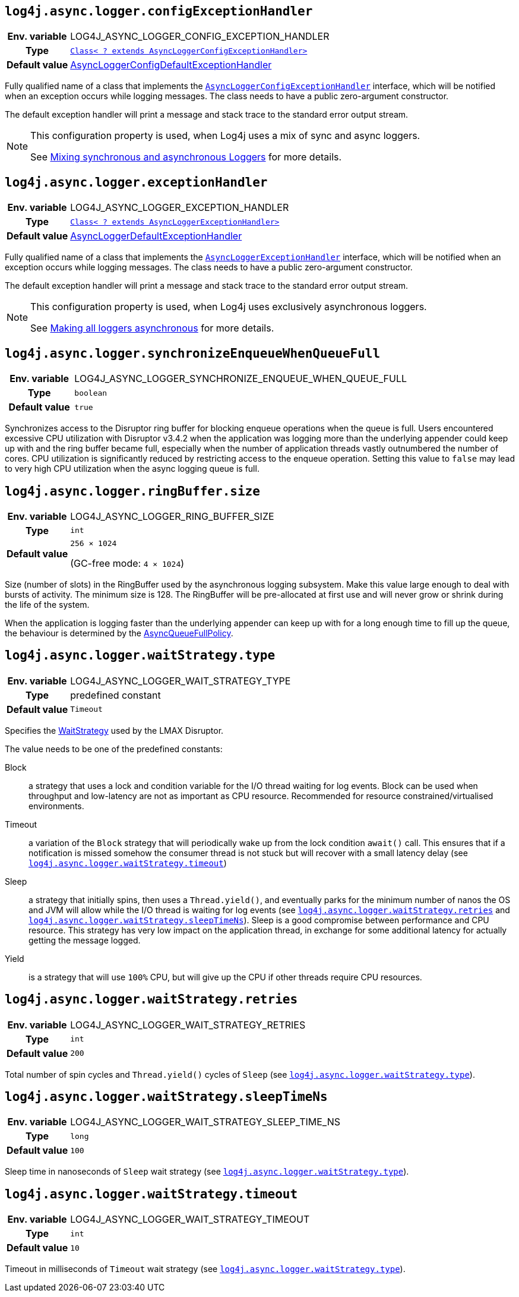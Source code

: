 ////
    Licensed to the Apache Software Foundation (ASF) under one or more
    contributor license agreements.  See the NOTICE file distributed with
    this work for additional information regarding copyright ownership.
    The ASF licenses this file to You under the Apache License, Version 2.0
    (the "License"); you may not use this file except in compliance with
    the License.  You may obtain a copy of the License at

         http://www.apache.org/licenses/LICENSE-2.0

    Unless required by applicable law or agreed to in writing, software
    distributed under the License is distributed on an "AS IS" BASIS,
    WITHOUT WARRANTIES OR CONDITIONS OF ANY KIND, either express or implied.
    See the License for the specific language governing permissions and
    limitations under the License.
////
[id=log4j.async.logger.configExceptionHandler]
== `log4j.async.logger.configExceptionHandler`

[cols="1h,5"]
|===
| Env. variable
| LOG4J_ASYNC_LOGGER_CONFIG_EXCEPTION_HANDLER

| Type
| link:../javadoc/log4j-async-logger/org/apache/logging/log4j/async/logger/AsyncLoggerConfigExceptionHandler.html[`Class< ? extends AsyncLoggerConfigExceptionHandler>`]

| Default value
| link:../javadoc/log4j-async-logger/org/apache/logging/log4j/async/logger/internal/AsyncLoggerConfigDefaultExceptionHandler.html[AsyncLoggerConfigDefaultExceptionHandler]
|===

Fully qualified name of a class that implements the
link:../javadoc/log4j-async-logger/org/apache/logging/log4j/async/logger/AsyncLoggerConfigExceptionHandler.html[`AsyncLoggerConfigExceptionHandler`]
interface, which will be notified when an exception occurs while logging messages.
The class needs to have a public zero-argument constructor.

The default exception handler will print a message and stack trace to the standard error output stream.

[NOTE]
====
This configuration property is used, when Log4j uses a mix of sync and async loggers.

See xref:manual/async.adoc#MixedSync-Async[Mixing synchronous and asynchronous Loggers] for more details.
====

[id=log4j.async.logger.exceptionHandler]
== `log4j.async.logger.exceptionHandler`

[cols="1h,5"]
|===
| Env. variable
| LOG4J_ASYNC_LOGGER_EXCEPTION_HANDLER

| Type
| link:../javadoc/log4j-async-logger/org/apache/logging/log4j/async/logger/AsyncLoggerExceptionHandler.html[`Class< ? extends AsyncLoggerExceptionHandler>`]

| Default value
| link:../javadoc/log4j-async-logger/org/apache/logging/log4j/async/logger/internal/AsyncLoggerDefaultExceptionHandler.html[AsyncLoggerDefaultExceptionHandler]
|===

Fully qualified name of a class that implements the
link:../javadoc/log4j-async-logger/org/apache/logging/log4j/async/logger/AsyncLoggerExceptionHandler.html[`AsyncLoggerExceptionHandler`]
interface, which will be notified when an exception occurs while logging messages.
The class needs to have a public zero-argument constructor.

The default exception handler will print a message and stack trace to the standard error output stream.

[NOTE]
====
This configuration property is used, when Log4j uses exclusively asynchronous loggers.

See xref:manual/async.adoc#AllAsync[Making all loggers asynchronous] for more details.
====

[id=log4j.async.logger.synchronizeEnqueueWhenQueueFull]
== `log4j.async.logger.synchronizeEnqueueWhenQueueFull`

[cols="1h,5"]
|===
| Env. variable | LOG4J_ASYNC_LOGGER_SYNCHRONIZE_ENQUEUE_WHEN_QUEUE_FULL
| Type          | `boolean`
| Default value | `true`
|===

Synchronizes access to the Disruptor ring buffer for blocking enqueue operations when the queue is full.
Users encountered excessive CPU utilization with Disruptor v3.4.2 when the application was logging more than the underlying appender could keep up with and the ring buffer became full, especially when the number of application threads vastly outnumbered the number of cores.
CPU utilization is significantly reduced by restricting access to the enqueue operation.
Setting this value to `false` may lead to very high CPU utilization when the async logging queue is full.

[id=log4j.async.logger.ringBuffer.size]
== `log4j.async.logger.ringBuffer.size`

[cols="1h,5"]
|===
| Env. variable | LOG4J_ASYNC_LOGGER_RING_BUFFER_SIZE
| Type          | `int`
| Default value | `256 &times; 1024`

(GC-free mode: `4 &times; 1024`)
|===

Size (number of slots) in the RingBuffer used by the asynchronous logging subsystem.
Make this value large enough to deal with bursts of activity.
The minimum size is 128.
The RingBuffer will be pre-allocated at first use and will never grow or shrink during the life of the system.

When the application is logging faster than the underlying appender can keep up with for a long enough time to fill up the queue, the behaviour is determined by the link:../javadoc/log4j-core/org/apache/logging/log4j/core/async/AsyncQueueFullPolicy.html[AsyncQueueFullPolicy].

[id=log4j.async.logger.waitStrategy.type]
== `log4j.async.logger.waitStrategy.type`

[cols="1h,5"]
|===
| Env. variable | LOG4J_ASYNC_LOGGER_WAIT_STRATEGY_TYPE
| Type          | predefined constant
| Default value | `Timeout`
|===

Specifies the https://lmax-exchange.github.io/disruptor/javadoc/com.lmax.disruptor/com/lmax/disruptor/WaitStrategy.html[WaitStrategy] used by the LMAX Disruptor.

The value needs to be one of the predefined constants:

Block:: a strategy that uses a lock and condition variable for the I/O thread waiting for log events.
Block can be used when throughput and low-latency are not as important as CPU resource.
Recommended for resource constrained/virtualised environments.

Timeout:: a variation of the `Block` strategy that will periodically wake up from the lock condition `await()` call.
This ensures that if a notification is missed somehow the consumer thread is not stuck but will recover with a small latency delay (see <<log4j.async.logger.waitStrategy.timeout>>)

Sleep:: a strategy that initially spins, then uses a `Thread.yield()`, and eventually parks for the minimum number of nanos the OS and JVM will allow while the I/O thread is waiting for log events (see <<log4j.async.logger.waitStrategy.retries>> and <<log4j.async.logger.waitStrategy.sleepTimeNs>>).
Sleep is a good compromise between performance and CPU resource.
This strategy has very low impact on the application thread, in exchange for some additional latency for actually getting the message logged.

Yield:: is a strategy that will use `100%` CPU, but will give up the CPU if other threads require CPU resources.

[id=log4j.async.logger.waitStrategy.retries]
== `log4j.async.logger.waitStrategy.retries`

[cols="1h,5"]
|===
| Env. variable | LOG4J_ASYNC_LOGGER_WAIT_STRATEGY_RETRIES
| Type          | `int`
| Default value | `200`
|===

Total number of spin cycles and `Thread.yield()` cycles of `Sleep` (see <<log4j.async.logger.waitStrategy.type>>).

[id=log4j.async.logger.waitStrategy.sleepTimeNs]
== `log4j.async.logger.waitStrategy.sleepTimeNs`

[cols="1h,5"]
|===
| Env. variable | LOG4J_ASYNC_LOGGER_WAIT_STRATEGY_SLEEP_TIME_NS
| Type          | `long`
| Default value | `100`
|===

Sleep time in nanoseconds of `Sleep` wait strategy (see <<log4j.async.logger.waitStrategy.type>>).

[id=log4j.async.logger.waitStrategy.timeout]
== `log4j.async.logger.waitStrategy.timeout`

[cols="1h,5"]
|===
| Env. variable | LOG4J_ASYNC_LOGGER_WAIT_STRATEGY_TIMEOUT
| Type          | `int`
| Default value | `10`
|===

Timeout in milliseconds of `Timeout` wait strategy (see <<log4j.async.logger.waitStrategy.type>>).



